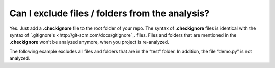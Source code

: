 ================================================
Can I exclude files / folders from the analysis?
================================================

Yes. Just add a **.checkignore** file to the root folder of your repo. The syntax of **.checkignore** files is identical with the syntax of `.gitignore's <http://git-scm.com/docs/gitignore`_. files. Files and folders that are mentioned in the **.checkignore** won't be analyzed anymore, when you project is re-analyzed.

The following example excludes all files and folders that are in the “test” folder. In addition, the file “demo.py” is not analyzed.

.. code-block:: python
  # .checkignore example
  # Exclude all test folders
  **/test
  # Exclude demo.py files
  demo.py

